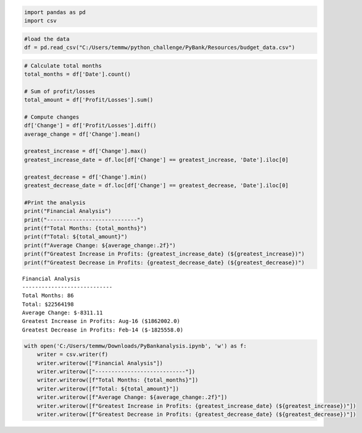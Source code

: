 .. code:: ipython3

    import pandas as pd
    import csv

.. code:: ipython3

    #load the data
    df = pd.read_csv("C:/Users/temmw/python_challenge/PyBank/Resources/budget_data.csv")

.. code:: ipython3

    # Calculate total months
    total_months = df['Date'].count()
    
    # Sum of profit/losses
    total_amount = df['Profit/Losses'].sum()
    
    # Compute changes
    df['Change'] = df['Profit/Losses'].diff()
    average_change = df['Change'].mean()
    
    greatest_increase = df['Change'].max()
    greatest_increase_date = df.loc[df['Change'] == greatest_increase, 'Date'].iloc[0]
    
    greatest_decrease = df['Change'].min()
    greatest_decrease_date = df.loc[df['Change'] == greatest_decrease, 'Date'].iloc[0]
    
    #Print the analysis
    print("Financial Analysis")
    print("----------------------------")
    print(f"Total Months: {total_months}")
    print(f"Total: ${total_amount}")
    print(f"Average Change: ${average_change:.2f}")
    print(f"Greatest Increase in Profits: {greatest_increase_date} (${greatest_increase})")
    print(f"Greatest Decrease in Profits: {greatest_decrease_date} (${greatest_decrease})")


.. parsed-literal::

    Financial Analysis
    ----------------------------
    Total Months: 86
    Total: $22564198
    Average Change: $-8311.11
    Greatest Increase in Profits: Aug-16 ($1862002.0)
    Greatest Decrease in Profits: Feb-14 ($-1825558.0)
    


.. code:: ipython3

    with open('C:/Users/temmw/Downloads/PyBankanalysis.ipynb', 'w') as f:
        writer = csv.writer(f)
        writer.writerow(["Financial Analysis"])
        writer.writerow(["----------------------------"])
        writer.writerow([f"Total Months: {total_months}"])
        writer.writerow([f"Total: ${total_amount}"])
        writer.writerow([f"Average Change: ${average_change:.2f}"])
        writer.writerow([f"Greatest Increase in Profits: {greatest_increase_date} (${greatest_increase})"])
        writer.writerow([f"Greatest Decrease in Profits: {greatest_decrease_date} (${greatest_decrease})"])

